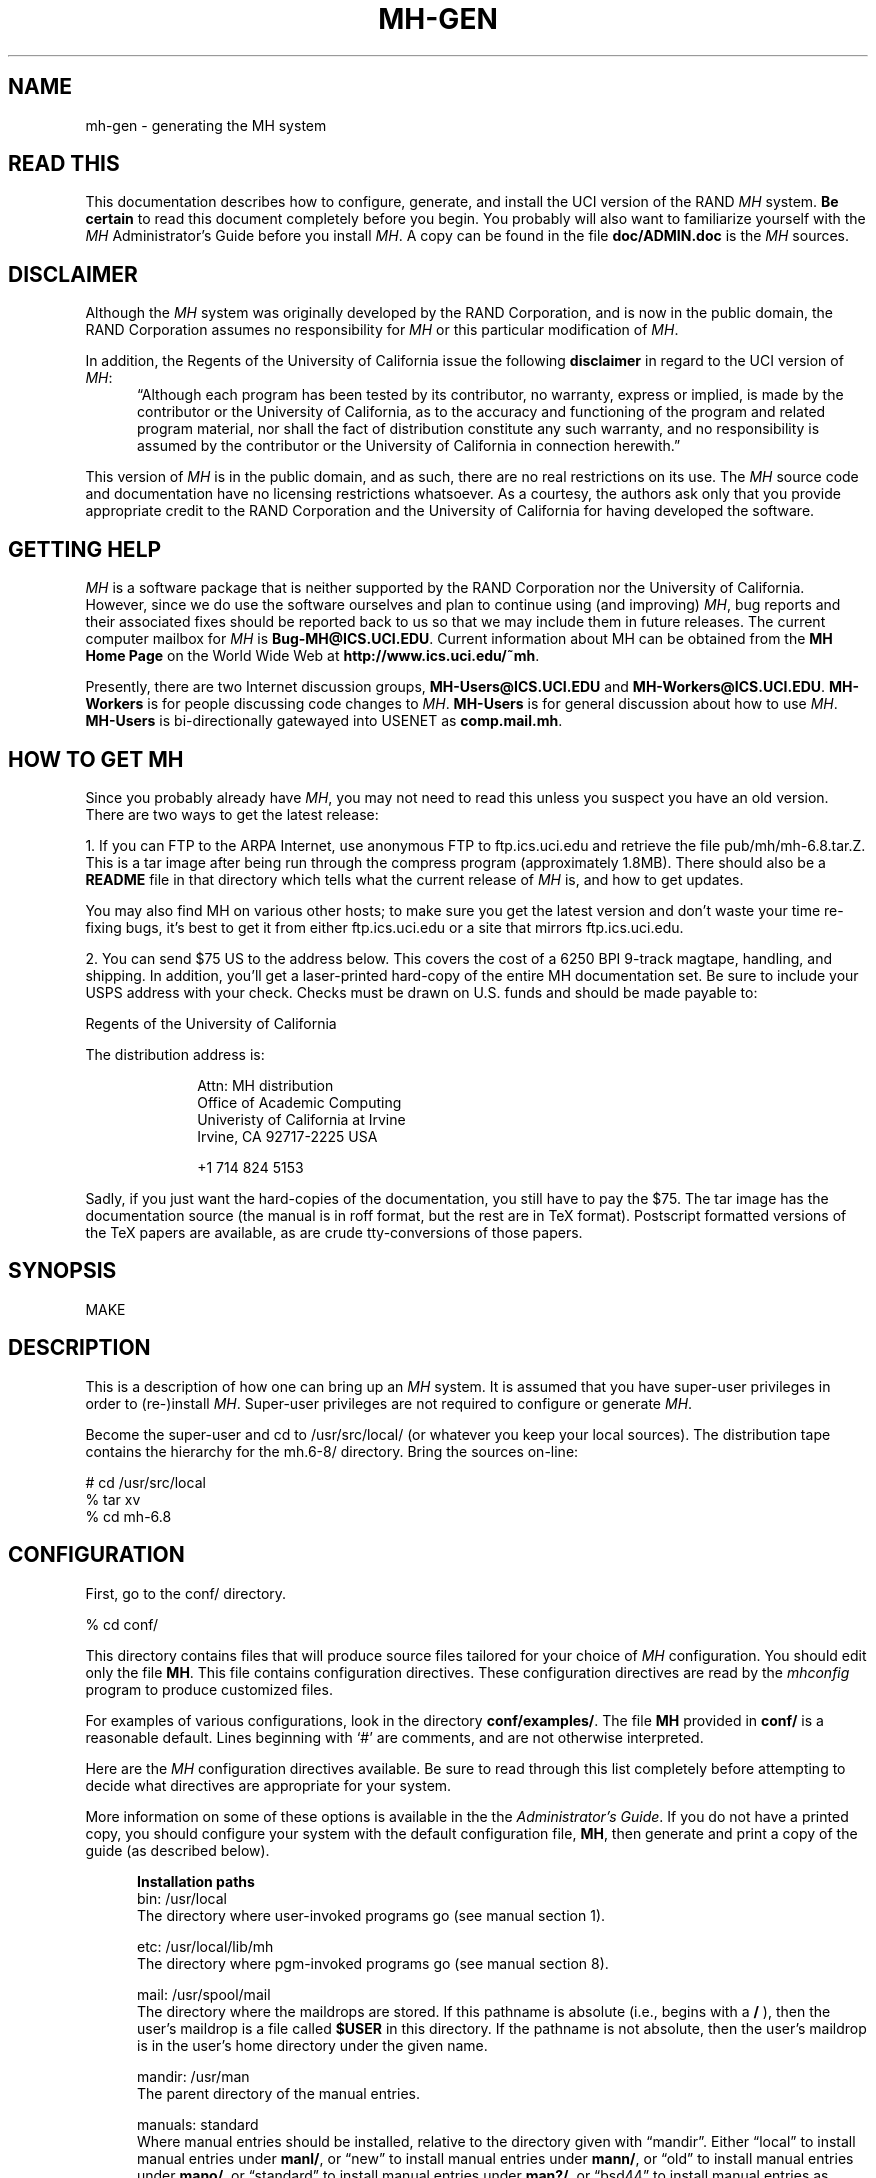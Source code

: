 .\" @(#)$Id: mh-gen.8,v 2.119 1996/02/08 19:20:25 jromine Exp $
.\" uneven inter-word spacing (nroff line adjusting) hampers readability
.if n .na
.TH MH-GEN 8 MH.6.8.4 [mh.6]
.SH NAME
mh-gen \- generating the MH system
.SH "READ THIS"
This documentation describes how to configure, generate, and install
the UCI version of the RAND \fIMH\fR system.  \fBBe certain\fP to 
read this document completely before you begin.  You probably will
also want to familiarize yourself with the \fIMH\fP Administrator's
Guide before you install \fIMH\fP.  A copy can be found in the
file \fBdoc/ADMIN.doc\fP is the \fIMH\fP sources.
.SH DISCLAIMER
Although the \fIMH\fR system was originally developed by the RAND Corporation,
and is now in the public domain,
the RAND Corporation assumes no responsibility for \fIMH\fR
or this particular modification of \fIMH\fR.
.PP
In addition,
the Regents of the University of California issue the following
\fBdisclaimer\fR in regard to the UCI version of \fIMH\fR:
.in +.5i
\*(lqAlthough each program has been tested by its contributor,
no warranty, express or implied,
is made by the contributor or the University of California,
as to the accuracy and functioning of the program
and related program material,
nor shall the fact of distribution constitute any such warranty,
and no responsibility is assumed by the contributor
or the University of California in connection herewith.\*(rq
.in -.5i
.PP
This version of \fIMH\fR is in the public domain,
and as such,
there are no real restrictions on its use.
The \fIMH\fR source code and documentation have no licensing restrictions
whatsoever.
As a courtesy,
the authors ask only that you provide appropriate credit to the RAND
Corporation and
the University of California for having developed the software.
.SH "GETTING HELP"
\fIMH\fR is a software package that is neither supported by the RAND
Corporation nor the University of California.
However,
since we do use the software ourselves and plan to continue using (and
improving) \fIMH\fR,
bug reports and their associated fixes should be reported back to us so that
we may include them in future releases.
The current computer mailbox for \fIMH\fR is \fBBug\-MH@ICS.UCI.EDU\fR.
Current information about MH can be obtained from
the \fBMH Home Page\fP on the World Wide Web at
\fBhttp://www.ics.uci.edu/~mh\fP.
.PP
Presently,
there are two Internet discussion groups, \fBMH\-Users@ICS.UCI.EDU\fR
and \fBMH\-Workers@ICS.UCI.EDU\fR.  \fBMH\-Workers\fP is for people
discussing code changes to \fIMH\fP.  \fBMH-Users\fP is for general
discussion about how to use \fIMH\fP.
\fBMH\-Users\fR is bi-directionally 
gatewayed into USENET as \fBcomp.mail.mh\fR.
.SH "HOW TO GET MH"
Since you probably already have \fIMH\fP,
you may not need to read this unless you suspect you have an old version.
There are two ways to get the latest release:
.PP
1.  If you can FTP to the ARPA Internet, use anonymous FTP to
ftp.ics.uci.edu and retrieve the file pub/mh/mh-6.8.tar.Z.
This is a tar image after being run through the compress program
(approximately 1.8MB).  There should also be a \fBREADME\fR file in
that directory which tells what the current release of \fIMH\fP
is, and how to get updates.
.PP
You may also find MH on
various other hosts; to make sure you get the latest version and
don't waste your time re-fixing bugs, it's best to get it from
either ftp.ics.uci.edu or a site that mirrors ftp.ics.uci.edu.
.PP
2.  You can send $75 US to the address below.
This covers the cost of a 6250 BPI 9-track magtape,
handling, and shipping.  In addition, you'll get a
laser-printed hard-copy of the entire MH documentation set.  Be
sure to include your USPS address with your check.  Checks 
must be drawn on U.S\&. funds and should be made payable to:

.ti +1i
Regents of the University of California

The distribution address is:  

.nf
.RS 1i
Attn: MH distribution
Office of Academic Computing
Univeristy of California at Irvine
Irvine, CA  92717-2225  USA

+1 714 824 5153
.fi
.RE
.PP
Sadly, if you just want the hard-copies of the documentation, you
still have to pay the $75.  The tar image has the documentation
source (the manual is in roff format, but the rest are in TeX
format).  Postscript formatted versions of the TeX papers are 
available, as are crude tty-conversions of those papers.
.SH SYNOPSIS
MAKE
.SH DESCRIPTION
This is a description of how one can bring up an \fIMH\fR system.
It is assumed that you have super-user privileges in order to
(re\-)install \fIMH\fR.
Super-user privileges are not required to configure or generate \fIMH\fR.
.PP
Become the super-user and cd to /usr/src/local/
(or whatever you keep your local sources).
The distribution tape contains the hierarchy for the mh.6-8/ directory.
Bring the sources on-line:
.sp 1
.nf
# cd /usr/src/local
% tar xv
% cd mh-6.8
.fi
.SH CONFIGURATION
First, go to the conf/ directory.
.sp 1
.nf
% cd conf/
.fi
.sp 1
This directory contains files that will produce source files tailored
for your choice of \fIMH\fR configuration.
You should edit only the file \fBMH\fR.
This file contains configuration directives.
These configuration directives are read by the \fImhconfig\fR program to
produce customized files.
.sp
For examples of various configurations,
look in the directory \fBconf/examples/\fR.
The file \fBMH\fR provided in \fBconf/\fR is a reasonable default.
Lines beginning with `#' are comments, and are not otherwise interpreted.
.PP
Here are the \fIMH\fP configuration directives available.  Be sure
to read through this list completely before attempting to decide
what directives are appropriate for your system.  
.sp
More information on some of these options is available in the
the \fIAdministrator's Guide\fR.  If you do not have a printed
copy, you should configure your system with the default
configuration file, \fBMH\fP, then generate and print a copy
of the guide (as described below).
.in +.5i

.de Uh
.ti -.75i
.B "\\$1"
.ne 4
..
.Uh "Installation paths"
.ti -.5i
bin: /usr/local
.br
The directory where user\-invoked programs go (see manual section 1).

.ti -.5i
etc: /usr/local/lib/mh
.br
The directory where pgm\-invoked programs go (see manual section 8).

.ti -.5i
mail: /usr/spool/mail
.br
The directory where the maildrops are stored.
If this pathname is absolute (i.e., begins with a \fB/\fR\0),
then the user's maildrop is a file called \fB$USER\fR in this directory.
If the pathname is not absolute,
then the user's maildrop is in the user's home directory under the given name.

.ti -.5i
mandir: /usr/man
.br
The parent directory of the manual entries.

.ti -.5i
manuals: standard
.br
Where manual entries should be installed,
relative to the directory given with \*(lqmandir\*(rq.
Either \*(lqlocal\*(rq to install manual entries under \fBmanl/\fR,
or \*(lqnew\*(rq to install manual entries under \fBmann/\fR,
or \*(lqold\*(rq to install manual entries under \fBmano/\fR,
or \*(lqstandard\*(rq to install manual entries under \fBman?/\fR,
or \*(lqbsd44\*(rq to install manual entries as \fBman?/\fIpage\fP.0\fR,
or \*(lqgen\*(rq to generate but not install them,
or \*(lqnone\*(rq to neither generate nor install them.

Any of these values may have the suffix \*(lq/cat\*(rq appended 
to it.   In that case, the manual entries will be formatted
with \*(lqnroff -man\*(rq and they will be installed in the
corresponding \*(lqcat?\*(rq directories.

For example,
to install manual entries under \fB/usr/man/u_man/man?\fR,
use \*(lqstandard\*(rq and \fB/usr/man/u_man\fR for \*(lqmandir\*(rq.
To install formatted manual entires under \fB/usr/contrib/man/cat?\fR,
use \*(lqstandard/cat\*(rq and \fB/usr/contrib/man\fR for \*(lqmandir\*(rq.
To install formatted manual entries using the BSD44 convention,
use \*(lqbsd44/cat\*(rq.

.ti -.5i
chown: /etc/chown
.br
The location of the \fIchown\fR\|(8) on your system.
If \fIchown\fR is in your search path,
just use the value of \*(lqchown\*(rq.
On SYS5 systems,
this should probably be \*(lq/bin/chown\*(rq.

.ti -.5i
cp: cp
.br
The command to copy files when installing, if not \*(lqcp\*(rq.
(Some sites use \*(lqcp\0\-p\*(rq.)

.ti -.5i
ln: ln
.br
The command to link files together in the source tree, if not \*(lqln\*(rq.
If you're using something like \fBlndir\fP to keep
your compile tree separate from your source tree,
set this to \*(lqln\0\-s\*(rq or \*(lqcp\*(rq.

.ti -.5i
remove: mv \-f
.br
How \fIMH\fR should make backup copies
of existing files when installing new files.
To simply remove the old files, use \*(lqrm\0\-f\*(rq.

.Uh "Compiler/loader"
.ti -.5i
cc: cc
.br
The name of your C compiler, if not \*(lqcc\*(rq.

.ti -.5i
ccoptions: \-O
.br
Options given directly to \fIcc\fR\|(1).
The most common is \*(lq\-M\*(rq if you're running \fIMH\fR on an ALTOS.
This defaults to \*(lq\-O\*(rq.  If you define this and want to 
keep \*(lq\-O\*(rq, be sure to include it explicitly.
If you're using the \fIGNU\fP C compiler, it should
include `\-traditional'.  See \*(lqoptions:\*(rq for `\-D' options.

.ti -.5i
curses: \-lcurses\0\-ltermlib
.br
This should be the loader option required to load the \fItermcap\fR\|(3)
and \fIcurses\fR\|(3) libraries on your system.
On SYS5 systems, it probably should be just \*(lq\-lcurses\*(rq.
Some sites have reported that both \*(lq\-lcurses\*(rq and
\*(lq\-ltermlib\*(rq are necessary.

.ti -.5i
ldoptions: \-s
.br
Options given directly to \fIld\fR\|(1) (via \fIcc\fR\|) at the beginning
of the command line.
Useful for machines which require arguments to tell \fIld\fR to increase the
stack space (e.g. the Gould, which uses \*(lq\-m\08\*(rq).
Usually, \*(lq\-s\*(rq is a good choice in any event.

.ti -.5i
ldoptlibs:
.br
Options given directly to \fIld\fR\|(1) (via \fIcc\fR\|) at the end of the
command line.
The two most common are:
\*(lq\-ldbm\*(rq if you're running MMDF with the \fIdbm\fR package;
and, \*(lq\-lndir\*(rq if you are generating \fIMH\fR on a system
which does not load the new directory access mechanism by default
(e.g., 4.1BSD, SYS5).
If you don't have \fIlibndir\fR on your system,
the sources are in \fBmiscellany/libndir/\fR.

.ti -.5i
lex: lex \-nt
.br
Alternative version of \fIlex\fR.  Used in \fBzotnet/tws/\fR.

.ti -.5i
oldload: off
.br
This controls how \fIMH\fP will try to process library object files to
eliminate local symbols.
Support for the ALTOS loader if \*(lqon\*(rq.
Support for loaders not handling `\-x\0\-r' correctly if \*(lqnone\*(rq.

.ti -.5i
ranlib: on
.br
Support for systems with \fIranlib\fR\|(1).
For SYSTEM 5 systems,
this should be \*(lqoff\*(rq which tells \fIMH\fR to use \fIlorder\fR and
\fItsort\fR instead.
Some SYSTEM 5 sites reported that running this isn't always sufficient.
If this is the case,
then you should edit \fBconf/makefiles/uip\fR to include
\fB\&../sbr/libmh.a\fR and \fB../zotnet/libzot.a\fR twice in the LIBES
variable.

.Uh "Message Transport System"
.ti -.5i
mts: sendmail
.br
Which message transport system to use.
Either \*(lqmmdf\*(rq to use \fIMMDF\fR as the transport system,
\*(lqmmdf2\*(rq to use \fIMMDF\-II\fR as the transport system,
\*(lqsendmail\*(rq to have \fISendMail\fR as the transport system,
\*(lqzmailer\*(rq to have \fIZMAILER\fP as the transport system,
or, \*(lqmh\*(rq to have \fIMH\fR as the transport system.

On UNIX systems supporting TCP/IP networking via sockets
you can add the suffix \*(lq/smtp\*(rq to the mts setting.
This often yields a superior interface as \fIMH\fR will post mail with the
local \fISMTP\fR server instead of interacting directly with \fIMMDF\fR or
\fISendMail\fR.
Hence, for TCP/IP UNIX systems,
the \*(lq/smtp\*(rq suffix to either \*(lqsendmail\*(rq or \*(lqmmdf2\*(rq is
the preferred MTS configuration.
The \*(lq/smtp\*(rq suffix is described in detail in the \fIAdministrator's
Guide\fR; be sure to set \*(lqservers:\*(rq as described in
\fImh\-tailor\fR\|(8) if you use this option.

.ti -.5i
mf: off
.br
Support for mail filtering on those systems in which the message transport
system isn't integrated with \fIUUCP\fR 
This option is strictly for an \fIMH\fR system using either \fIMMDF\-I\fR
as its transport system or one using \*(lqstand\-alone delivery\*(rq.

.Uh "UCI BBoards Facility"
.ti -.5i
bboards: off
.br
If \*(lqon\*(rq, include support for the UCI BBoards facility.
BBoards may be enabled with any mts setting.
If \*(lqoff\*(rq, the BBoard reading program \fIbbc\fR will not be installed.
If \*(lqnntp\*(rq,
include support for the UCI BBoards facility to read the Network News
via the NNTP.
If \*(lqpop\*(rq (formerly \*(lqpopbboards:\0on\*(rq),
include support for the UCI BBoards facility via the POP3 service;
this setting requires \*(lqpop:\0on\*(rq.

.ti -.5i
bbdelivery: off
.br
If \*(lqoff\*(rq,
the BBoards delivery agent and library files will not be installed.
If 
\*(lqon\*(rq,
and you set \*(lqbboards:\*(rq to something besides \*(lqoff\*(rq,
then 
the BBoards delivery agent and library files will be installed
in the \fIbbhome\fR directory (see below).
To read remote BBoards,
the usual configuration would have \fIbbc\fR talk to a \fIPOP3\fR or
\fINNTP\fR server.
However, it may be useful to set this to \*(lqoff\*(rq if 
you NFS mount the \fIbbhome\fR directory from another host
and want to use \fIbbc\fR to read those files directly.

.ti -.5i
bbhome: /usr/spool/bboards
.br
The home directory for the BBoards user.

.Uh "Post Office Protocol"
.ti -.5i
pop: off
.br
Support for POP service.
This allows local delivery for non\-local users
(a major win).
See \fBsupport/pop/pop.rfc\fR for more information on the POP.
This option currently works only on UNIX systems with TCP/IP sockets.
(It doesn't hurt to enable this option regardless of whether or not
you intend to use POP.)  See also \*(lqbboards: pop\*(rq to enable
reading bboards with the POP.

.ti -.5i
popdir: /usr/etc
.br
The directory where the POP daemon (\fBpopd\fP) will be installed.

.ne 5
.ti -.5i
options:
.br
\&`\-D' options to \fIcc\fR\|(1).
.sp
.in +.25i
.ti -.5i
APOP='\*(lq/etc/pop.auth\*(rq'
.br
This option indicates that the POP daemon will
support the non-standard \fBAPOP\fP command,
and specifies the name of \fBAPOP\fP authorization database.
The \fBAPOP\fP
command provides a challenge-based authentication system using
the \fBMD5\fP message digest algorithm.
This facility is documented in 
\fIThe Internet Message\fR (ISBN 0\-13\-092941\-7), a book by Marshall T. Rose.
.sp
This option also causes the
\fBpopauth\fP program to be installed, which
allows the administrator to manipulate the \fBAPOP\fP
authorization database.
For more details, see \fBsupport/pop/pop-more.txt\fR
and the \fIAdministrator's Guide\fP.

.ti -.5i
DPOP
.br
This option indicates that POP subscribers do not have
entries in the \fIpasswd\fR\|(5) file,
and instead have their own separate database (a win).

.ti -.5i
KPOP
.br
Support for KERBEROS with POP.
This code builds
\fIpopd\fP, \fIinc\fP and \fImsgchk\fP to support only the 
\*(lqkpop\*(rq protocol.
This code is still experimental, but is available for 
those sites wishing to test it.

.ti -.5i
MPOP
.br
This option indicates that the POP daemon will
support the non-standard
\fBXTND SCAN\fP command which provides performance
enhancements when using the POP over low-speed connections.
This option also causes an interactive POP
client program, \fBpopi\fP, to be compiled and installed.
A man page for the \fBpopi\fP program is also provided.
.sp
These extensions are described in 
\fIThe Internet Message\fR, a book by Marshall T. Rose.
For more details, see \fBsupport/pop/pop-more.txt\fR.
\fBNote:\fP this option requires \*(lqbboards: pop\*(rq.

.ti -.5i
POP2
.br
Have the POP daemon understand the older
POP2 protocol as well as the \fIMH\fP POP3 protocol \- a major win.
The POP daemon auto-magically
determines which POP protocol your client is using.
If you're enabling POP service,
there's no reason not to enable this option as well.
See also \fIPOPSERVICE\fR.

.ti -.5i
POPSERVICE
.br
The port name the \fIMH\fP POP will use.  For historical reasons,
this defaults to \*(lqpop\*(rq.
.sp
In 1987, the \fIMH\fP POP protocol
(POP version 3) was published as RFC1081 and
was assigned its own port number (110),
which differs from the original POP (version 1 and 2) port number (109).
.sp
To have \fIMH\fP POP use the new assigned port number, 
set POPSERVICE='\*(lqpop3\*(rq', and be sure that this service
name is listed in your \fB/etc/services\fP file on both POP client
and server hosts as \*(lq110/tcp\*(rq.
If you enable \fIPOP2\fP, you can safely leave \fIPOPSERVICE\fP
undefined unless you are using POP3 clients besides \fIMH\fP.

.ti -.5i
RPOP
.br
This option indicates that support for the UNIX variant of POP,
RPOP, which uses privileged sockets for authentication be enabled.
This peacefully co-exists with the standard POP.

.ti -.5i
SHADOW
.br
Indicates that the \fBpopd\fP POP server
can find encrypted passwords in the
\fB/etc/shadow\fR file (and not in the \fB/etc/passwd\fR file).
It should be used only for some (newer) SYSTEM 5 systems.
.in -.25i

The \*(lqAPOP\*(rq and \*(lqMPOP\*(rq non-standard POP
facilities are documented in
\fIThe Internet Message\fR (ISBN 0\-13\-092941\-7),
a book by Marshall T. Rose.
For more details, see \fBsupport/pop/pop-more.txt\fR.
The \*(lqAPOP\*(rq option peacefully co-exists with the standard POP.
The \*(lqMPOP\*(rq option requires \*(lqbboards: pop\*(rq.

.Uh "Shared libraries"
.ti -.5i
sharedlib: off
.br
If \*(lqsun4\*(rq,
makes libmh.a into a SunOS 4.0 (and later) shared library.
If you enable this, be sure to also use \*(lqoptions SUN40\*(rq.
If \*(lqsys5\*(rq, 
makes libmh.a into a SYS5 R4 (and later) shared library.
If you enable this, be sure to also use \*(lqoptions SVR4\*(rq.

.ti -.5i
slflags: \-pic
.br
The compiler flags to produce position independent code.

.ti -.5i
slibdir: /usr/local/lib
.br
The directory where the \fIMH\fP shared library should go.

.ne 4
.ti -.25i
Under SunOS (sun4)
.br
Since some \fIMH\fP programs are setuid, they'll only look for
the library in \*(lqtrusted\*(rq locations.  Putting the library
somewhere besides \fB/usr/lib\fP or \fB/usr/local/lib\fP is not advisable.

If you \fBmust\fP do this, be sure that you add the 
path given by \fBslibdir\fP to the compiler's library search list 
(e.g., \*(lqldoptions:\0\-L/usr/mh/lib\*(rq)
and make sure the path starts with a leading `/'.

You may need to run \fIldconfig\fP\|(8) manually whenever a new
shared object is installed on the system.
See \fIld\fR\|(1) for more information about using shared libraries.

.ti -.25i
Under Solaris 2.0 (and newer)
.br
The above instructions for SunOS apply, except you should set
the run-time library search path using `\-R' instead of `\-L'
(e.g., \*(lqldoptions: \-R/usr/mh/lib\*(rq).

.Uh "General System Dependencies"
.in -.5i
You should include the following directives 
which are appropriate for your version of UNIX.
If you don't know what an
option does, it probably doesn't apply to you.
.in +.5i

.ti -.5i
mailgroup: off
.br
If set, \fIinc\fR is made set-group-id to this group name.
Some SYS5 systems want this to be set to \*(lqmail\*(rq.
Set this if your \fB/usr/spool/mail\fP is not world-writeable.

Note that \fBslocal\fP doesn't know how to deal with this,
and will not work under these systems; just making it set-group-id
will open a security hole.
If you're using \*(lqmailgroup\*(rq,
you should remove \fBslocal\fP (and its man page) from your system.

.ti -.5i
signal: int
.br
The base type (int or void) of the function
parameter/return value of \fIsignal\fR\|(2).
The default is \fBint\fR.
Set \*(lqsignal void\*(rq on systems which use this type
(e.g., SYSTEM 5 V3.0 and later or Sun OS 4.0 and later).

.ti -.5i
sprintf: char *
.br
The return value of the \fIsprintf\fR library routine.
This defaults to \*(lqchar\0*\*(rq.  Set this to \*(lqint\*(rq if
you have an older version of SYSTEM 5 which has this routine return an
\*(lqint\*(rq type.

.ne 5
.ti -.5i
options:
.br
\&`\-D' options to \fIcc\fR\|(1).
.sp
.in +.25i
.ti -.5i
ALTOS
.br
Use on XENIX/v7 systems.
Also, be sure to use \*(lqoptions V7\*(rq.

.ti -.5i
ATTVIBUG
.br
This option causes
\fIMH\fP to return to the \*(lqWhat now?\*(rq
prompt if your initial editor is \fBvi\fP
and it exits with non-zero status.
Use on Sun OS 4.1 and other systems where the
\fB/usr/ucb/vi\fP editor was changed to
exit with its status equal to the number of pseudo-\*(lqerrors\*(rq
encountered during the edit.  This causes a problem for programs that
test the exit status of their editor and abort if the status is non-zero.
(This includes \fIMH\fP and programs like \fB/usr/etc/vipw\fP).

.ti -.5i
AUX
.br
Use with AUX systems.

.ti -.5i
BIND
.br
If you are running with the BIND code on UNIX systems
with TCP/IP sockets (e.g. 4.{2,3}BSD),
be sure to define this.

.ti -.5i
BSD41A
.br
Use on 4.1a Berkeley UNIX systems.

.ti -.5i
BSD42
.br
Use on Berkeley UNIX systems on or after 4.2BSD.

.ti -.5i
BSD43
.br
Use on 4.3 Berkeley UNIX systems.
Also, be sure to use \*(lqoptions BSD42\*(rq.
If \fIopenlog\fR\|(3) (see \*(lqman 3 syslog\*(rq)
takes three arguments instead of two,
and your \fIwrite\fR\|(1) command is set\-group\-id
to group \*(lqtty\*(rq, use this option.
If only one of these conditions is true, you lose.

.ti -.5i
BSD44
.br
Use on Berkeley UNIX systems on or after 4.4BSD.
Also, be sure to use \*(lqoptions BSD43\*(rq
and \*(lqoptions BSD42\*(rq.

.ti -.5i
DBMPWD
.br
Use this option if your \fIgetpwent\fR\|(3) routines read a 
dbm database (such as with Yellow Pages) instead of doing
a sequential read of \fB/etc/passwd\fR.
Without DBMPWD the entire passwd file is read into
memory one entry at a time for alias expansion.
This is a performance improvement when reading
a standard \fB/etc/passwd\fR file,
but is \fIvery\fR slow on systems with a dbm database.
At one site that runs
YP on a large passwd file, it showed a 6:1 performance improvement.

.ti -.5in
GCOS_HACK
.br
The so-called \*(lqgcos\*(rq field of the password file is 
used as a last resort
to find the user's full name (see \fImh-profile\fP\|(5) for details).
Enable this option
if your \fIpasswd\fP\|(5) man page notes that the `&'
character in the \*(lqgcos\*(rq field stands for the login name.

.ti -.5i
FCNTL
.br
Directs \fIMH\fP to use the \fBfcntl()\fP system call for kernel-level
locking.  If you're using a SYS5 system, you may want
this option.  (See also `FLOCK' and `LOCKF').

.ti -.5i
FLOCK
.br
Directs \fIMH\fP to use the \fBflock()\fP system call for kernel-level
locking.  If you're on a BSD42 system,
and you're not using NFS to read or write maildrops,
you should enable this option.  (See also `FCNTL' and `LOCKF').

.ti -.5i
HESIOD
.br
Support for HESIOD.  
This code was contributed, and included no documentation.

.ti -.5i
LOCKF
.br
Directs \fIMH\fP to use the \fBlockf()\fP system call for kernel-level
locking.  If you're using NFS to read or
write maildrops, you should enable this option.  (See also `FLOCK'
and `FCNTL').

.ti -.5i
locname
.br
Hard-wires the local name for the host \fIMH\fR is running on.
For example, locname='\*(lqPICKLE\*(rq'.
It's probably better to either let UNIX tell \fIMH\fR this information,
or to put the information in the host specific \fBmtstailor\fR file.

.ti -.5i
MORE
.br
Defines  the location of the \fImore\fR\|(1) program.
On ALTOS and DUAL systems, set
MORE='\*(lq/usr/bin/more\*(rq'.
The default is \*(lq/usr/ucb/more\*(rq.

.ti -.5i
NDIR
.br
For non-Berkeley UNIX systems,
this \fIMH\fR will try to find the new directory access mechanism by looking
in \fB<ndir.h>\fR if this option is given.
Otherwise, \fIMH\fR will try \fB<dir.h>\fR.
If you still can't get this to work on your system,
edit \fBh/local.h\fR as appropriate.
(See also `SYS5DIR'.)

.ti -.5i
NFS
.br
Tells \fIMH\fR to hack around a problem in the NFS C library.
If you get an undefined symbol \*(lqruserpass\*(rq when compiling
\fIMH\fP, you probably need this option.  If, however, you include this
option and get an undefined symbol \*(lq\(ru\^\(ruruserpass\*(rq
when compiling, then you should omit this option.
(See also `NORUSERPASS'.)

.ti -.5i
NOIOCTLH
.br
Tells \fIMH\fR not to include the file \fB<sys/ioctl.h>\fR.
To be used on systems where this file is not present.

.ti -.5i
NORUSERPASS
.br
Tells \fIMH\fR that your system doesn't have the
\fIruserpass\fP\|(3) routine;
\fIMH\fR will include its own copy of this
routine in its library.
(See also `NFS'.)

.ti -.5i
NTOHLSWAP
.br
Tells \fIMH\fR to use the \fBntohl()\fR macro when processing
\fImsh\fR binary map files.  \fIMH\fR can use this macro on
systems with the include file \fBnetinet/in.h\fR,
to byte-swap the binary information in these map files.
If you're using the same map files on machines of different
architectures, enable this option.

.ti -.5i
RENAME
.br
Include this option if your system has a \fBrename()\fP library
call.  This is true on BSD42 and newer and some SYS5 systems.

.ti -.5i
SENDMAILBUG
.br
Causes SMTP reply code 451 (failure)
to be considered the same as code 250 (OK).
Since this might cause problems, only
enable this if you are certain that your SendMail will
return this code even when it doesn't mean to indicate a failure.

.\" .ti -.5i
.\" SMTP_ONEX
.\" .br
.\" Causes \fIMH\fP to give the \*(lqONEX\*(rq SMTP command
.\" when posting mail (a SendMail performance hack).
.\" Useful only if you're running a SendMail
.\" which will successfully reset with the \*(lqRSET\*(rq command
.\" after seeing the \*(lqONEX\*(rq command;
.\" otherwise, if you enable this 
.\" you may have problems posting messages with \*(lqBCCs\*(rq.
.\" 
.ti -.5i
SOCKETS
.br
Indicates the availability of a socket interface
for TCP/IP networking that is compatible with 4.{2,3}BSD UNIX.
It is not necessary to define this when BSD42 is already defined,
but it might be useful for SYSTEM 5 or HPUX systems with TCP/IP sockets.

.ti -.5i
SUN40
.br
Use on Sun OS 4.0 (and later?) systems.  You also will need
\*(lqoptions BSD42\*(rq, \*(lqoptions BSD43\*(rq, and
\*(lqsignal void\*(rq.

If you're using Sun's brain-damaged approach to offering Domain
Name Service through NIS, be sure to include
\*(lqoptions BIND\*(rq and
\*(lqldoptions \-lresolv\*(rq to work around some NIS/DNS bugs.

.ti -.5i
SYS5
.br
Use on AT&T SYSTEM 5 R3 (and newer?) UNIX systems.  See also \fImailgroup\fR.

.ti -.5i
SYS5DIR
.br
Define this if your system uses \*(lqstruct dirent\*(rq
instead of \*(lqstruct direct\*(rq.
This is true of System V Release 3.0 and later.
Uses include file \fB<dirent.h>\fR
and the routines \fImkdir\fR, \fIrmdir\fR and \fIgetcwd\fR.

.ti -.5i
SVR4
.br
Use on AT&T SYSTEM 5 R4 (and newer?) UNIX systems. You should 
also include \*(lqoptions SYS5\*(rq and \*(lqoptions SYS5DIR\*(rq.
See also \fImailgroup\fR.
You will also need to include \*(lqoldload none\*(rq if your \fBld\fP
doesn't handle `\-x\0\-r' correctly.

.ti -.5i
TERMINFO
.br
Define TERMINFO if you have it.
You get it automatically if you're running SYS5, and you don't get
it if you're not.  (If you're not SYS5, you probably have termcap.)

.ti -.5i
TZNAME
.br
Use time zone names from the \fItzname\fR variable, set via \fItzset\fR.
Only applicable on SYSTEM 5 systems and only effective when you have
asked for alpha\-timezones (see the ATZ option).  See also ZONEINFO.

.ti -.5i
UNISTD
.br
Include this option if your system has the file \fB<unistd.h>\fP.
If not specified, the LOCKF option will include \fB<sys/fcntl.h>\fP.

.ti -.5i
V7
.br
Use on V7 UNIX systems.
Also, be sure to use \*(lqoptions void=int\*(rq.

.ti -.5i
VSPRINTF
.br
Include this option if your system has the \fIvsprintf\fP\|(3)
library routine; otherwise, \fI\(rudoprnt\fP\|(3) will be used.

.ti -.5i
WAITINT
.br
BSD42 based systems call the \fIwait\fP\|(2)
system routine with a pointer to type \fIunion wait\fP.
Include this option if you included \*(lqoptions BSD42\*(rq, but
your system calls the \fIwait\fP\|(2)
system routine with a pointer to type \fIint\fP
(the non-BSD42 default).

.ti -.5i
ZONEINFO
.br
Specify this if you have a BSD43 based system that keeps time zone
information /etc/zoneinfo or /usr/lib/zoneinfo (SunOS),
and where 
the \fIstruct tm\fP 
returned by \fIlocaltime\fP\|(3) contains a \fItm_gmtoff\fP element
(see \fB/usr/include/time.h\fP).
With this fix the GMT offset specified in outgoing mail
will be corrected when the TZ enviornment variable is set
to a different time zone.  See also TZNAME.
.in -.25i

.Uh "Site Preferences"
.br
.in -.5i
These options change the
default behavior of \fIMH\fP or enable optional features.
Add the options which are appropriate for your configuration 
or your site preferences.
.in +.5i

.ti -.5i
editor: prompter
.br
The default editor for \fIMH\fR.

.ne 5
.ti -.5i
options:
.br
\&`\-D' options to \fIcc\fR\|(1).
.sp
.in +.25i
.ne 4
.ti -.5i
ATZ
.br
Directs \fIMH\fR to use alpha\-timezones whenever possible.
You should not use this option if you are on the Internet,
since it will make your host non-compliant with RFC-1123
(Requirements for Internet Hosts).

.ti -.5i
ATHENA
.br
Makes \fIrepl\fR `\-nocc\0all' the default instead of `\-cc\0all'.
You may want to enable this if you're using \fIxmh\fR.

.ti -.5i
BANG
.br
Directs \fIMH\fR to favor `!' over `@' in addressing.

.ti -.5i
BERK
.br
Optional for for 4.{2,3}BSD sites running SendMail.
Disables nearly all of the RFC822 address and header-parsing routines
in favor of recognizing such formats as ASCnet, and so on.
If you don't need to disable the parser for this reason,
you probably want to use \*(lqoptions DUMB\*(rq instead.

.ti -.5i
COMPAT
.br
If you previously ran a version of \fIMH\fR earlier than mh.4 use this option.
After a short grace period,
remove it and re-{configure,generate,install} everything.

.ti -.5i
DUMB
.br
Directs \fIMH\fR not to try and rewrite addresses to their 
\*(lqofficial\*(rq form.

.ti -.5i
FOLDPROT
.br
Defines the octal value for default folder-protection.
For example, FOLDPROT='\^\*(lq0700\*(rq\^'.
The default is \*(lq0711\*(rq.

.ti -.5i
ISI
.br
When using \*(lqrepl\0\-ccme\*(rq,
only \*(lqcc:\*(rq the first address found which belongs to the user;
any other \fIAlternate-Mailboxes\fR do not receive \*(lqcc:\*(rqs.

.ti -.5i
LINK
.br
Defines the filename for alternate file name for \fIdist\fR and \fIrepl\fR.
For example, LINK='\^\*(lq\^\\\^\\\^043\*(rq\^'
to use the pound\-sign character.
The default is \*(lq@\*(rq.

.ti -.5i
MHE
.br
Enables crude support for Brien Reid's MHE interface.
Recommended for use with the GNU Emacs mh-e package.

.ti -.5i
MHRC
.br
Enables \fIMH\fR to recognize the \fICShell\fR's `~'\-construct.
This is useful for sites that run with a ~/.mhrc for their users.

.ti -.5i
MIME
.br
Enables support for multi-media messages,
as specified in RFC 1341 \-\- a major win.
This allows you to include things like audio,
graphics, and the like, in your mail messages.
Several \fIMH\fP commands are extended to support these multi-media
messages,
and the \fImhn\fR command is provided to encode and decode
\fBMIME\fP messages.
For more details, see \fBmiscellany/multi-media/READ-ME\fP
and \fImhn\fR\|(1).

.ti -.5i
MSGID
.br
Enables \fBslocal\fP to detect and surpress duplicate messages received.
This code uses the \fB<ndbm.h>\fP library,
and requires \*(lqoptions BSD42\*(rq since
it uses the \fIflock\fP\|(2) system call for locking.
(Note that this means its database locking does not work over NFS.)
It has only been tested under SUN40.

.ti -.5i
MSGPROT
.br
Defines the octal value for default folder-protection.
For example, MSGPROT='\^\*(lq0600\*(rq\^'.
The default is \*(lq0644\*(rq.

.ti -.5i
NOMHSEQ
.br
Directs \fIMH\fR to make private sequences the default.

.ti -.5i
OVERHEAD
.br
Enable \fIMH\fR commands to read profile/context from open fd:s
without doing an open(); see \fImh-profile\fP\|(5) for the details.

.ti -.5i
RPATHS
.br
Directs \fIinc\fR to note UNIX \*(lqFrom\ \*(rq lines as Return-Path: info.

.ti -.5i
SBACKUP
.br
Defines the prefix string for backup file names.
For example, SBACKUP='\^\*(lq\^\\\^\\\^043\*(rq\^'.
The default is \*(lq,\*(rq.

.ti -.5i
TMA
.br
Support for the TTI \fItrusted mail agent\fR (TMA).
Although the TTI TMA is \fBnot\fR in the public domain,
the \fIMH\fR support for the TTI TMA \fBis\fR in the public domain.
You should enable this option only if you are licensed to run the TMA
software
(otherwise, you don't have the software in your \fIMH\fR source tree).

.ti -.5i
TTYD
.br
Support for TTYD.  This is no longer in wide use, and is not recommended.

.ti -.5i
UCI
.br
First, \*(lq_\*(rq and \*(lq#\*(rq are recognized as the prefixes for
scratch files.
Second, support for the UCI group\-leadership mechanism is enabled in
\fIconflict\fR.
Third, the first line of the file
file \fB$HOME/.signature\fR is used as the \fIFull Name\fR part
of your \*(lqFrom:\*(rq header.
This may conflict with the interpretation of this file by \fINews\fR.
If you're not at UCI, you probably don't want this option.

.ti -.5i
UK
.br
Directs the \fIscan\fR program to generate UK-style dates by default.

.ti -.5i
WHATNOW
.br
Enable certain \fIMH\fR commands to act differently when $mhdraft set.

.ti -.5i
YEARMOD
.br
This option makes the \fImh-format\fP \fB%(year)\fP function
always return a value less than 100.
Enable this option if you have local \fImh-format\fP\|(5) files
which cannot handle 4-digit years.
You should convert these files to use a 4-character field width,
or use the \fB%(modulo 100)\fP function to obtain a 2-digit year value.
After a short grace period,
remove `YEARMOD' and re-{configure,generate,install} everything.
.in -.25i

.Uh "Testing/debugging"
.ti -.5i
debug: off
.br
Support for debug mode of \fIMH\fR.
Don't use this unless you know what you're doing,
which isn't likely if you're reading this document!

.ti -.5i
regtest: off
.br
Set this to \*(lqon\*(rq
if you are doing regression testing among different
compilations of \fIMH\fP, and you do not want the hostname
and compile date included in \fIMH\fP binaries.  

.sp
.in -.5i
.PP
Now edit \fBconf/config/mtstailor\fR,
depending on your choice of the setting
for mts in the \fIMH\fR configuration file.
for an mts setting of \*(lqmh\*(rq,
look at the file \fBconf/tailor/mhmts\fR;
for an mts setting of \*(lqsendmail\*(rq, \*(lqsendmail/smtp\*(rq,
\*(lqmmdf/smtp\*(rq, or \*(lqmmdf2/smtp\*(rq,
look at the file \fBconf/tailor/sendmts\fR;
and,
for an mts setting of \*(lqmmdf\*(rq, or  \*(lqmmdf2\*(rq,
look at the file \fBconf/tailor/mmdf\fR.
.PP
Now install the configured files into the source areas.  (On SYS5
systems, or other systems where you get complaints about
\*(lq_index\*(rq and \*(lq_rindex\*(rq being undefined,
you should use \*(lqmake sys5\*(rq to compile mhconfig.)
.sp 1
.nf
% make
% ./mhconfig MH
.fi
.PP
\fBBefore proceeding\fP,
you should familiarize yourself with the \fIAdministrator's Guide\fR.
To generate an \fInroff\fR version, go to the doc/ directory
and type:
.sp 1
.nf
% (cd ../doc/; make ADMIN.doc)
.fi
.sp
.PP
If you're already running \fIMH\fR at your site,
you should also read the \fImh\fR changes document \fBCHANGES\fP.
The source is in \fBpapers/changes/\fR.
.PP
After reading the \fIAdministrator's Guide\fR, you may decide
to change your MH configuration.  If so, cd back to the \fBconf/\fP
directory, re-edit the files \fBMH\fP
and \fBconf/config/mtstailor\fR, and re-run \fImhconfig\fP.
.PP
You now proceed based on your choice of a transport system
(the setting for mts above).
The best interface is achieved with \*(lqsendmail\*(rq
followed by \*(lqmmdf\*(rq or (\*(lqmmdf2\*(rq),
and then \*(lqmh\*(rq (stand\-alone delivery, not recommended).
.SS SENDMAIL
If you have not enabled BBoards or POP
then no further MTS\-specific action is required on your part!

If you have enabled POP, but you 
want to let \fISendMail\fP deliver mail POP mail using its
standard delivery program \fB/bin/mail\fP,
then, again, no further MTS\-specific action is required on your part!

Otherwise,
go to the mts/sendmail/ directory.
.sp 1
.nf
% cd ../mts/sendmail/
.fi
.sp 1
This directory contains files whose definitions correspond to the
configuration of your \fISendMail\fR system.
If you have enabled BBoards or POP service,
then you will need to re\-configure \fISendMail\fR.
First, in the \*(lqlocal info\*(rq section of your site's
\fISendMail\fR configuration file,
choose a free macro/class (B is used in this distribution),
and add these lines:
.sp 1
.in +.5i
.nf
# BBoards support
DBbboards
CBbboards
.fi
.in -.5i
.sp 1
Second, immediately after the inclusion of the zerobase file,
in the \*(lqmachine dependent part of ruleset zero\*(rq section,
add these lines:
.sp 1
.in +.5i
.nf
# resolve names for the BBoards system
R$+<@$=B>		$#bboards$@$2$:$1		topic@bboards
.fi
.in -.5i
.sp 1
Be sure to use tabs when separating these fields.
Third, add the line
.sp 1
.in +.5i
.nf
include(bboardsMH.m4)
.fi
.in -.5i
.sp 1
after the line
.sp 1
.in +.5i
.nf
include(localm.m4)
.fi
.in -.5i
.sp 1
in your site's \fISendMail\fR configuration file.
Finally, you should link the file \fBmts/sendmail/bboardsMH.m4\fR into your
\fISendMail\fR cf/ directory and re\-configure \fISendMail\fR.
.PP
If you have enabled POP service,
a similar procedure must be used on the POP service host,
to re\-configure \fISendMail\fR.
First, in the \*(lqlocal info\*(rq section of your site's
\fISendMail\fR configuration file,
choose a free macro/class (P is used in this distribution),
and add these lines:
.sp 1
.in +.5i
.nf
# POP support
DPpop
CPpop
.fi
.in -.5i
.sp 1
Second, immediately after the inclusion of the zerobase file,
in the \*(lqmachine dependent part of ruleset zero\*(rq section,
add these lines:
.sp 1
.in +.5i
.nf
# resolve names for the POP system
R$+<@$=P>		$#pop$@$2$:$1			subscriber@pop
.fi
.in -.5i
.sp 1
Be sure to use tabs when separating these fields.
Third, add the line
.sp 1
.in +.5i
.nf
include(popMH.m4)
.fi
.in -.5i
.sp 1
after the line
.sp 1
.in +.5i
.nf
include(localm.m4)
.fi
.in -.5i
.sp 1
in your site's \fISendMail\fR configuration file.
Finally, you should link the file \fBmts/sendmail/popMH.m4\fR into your
\fISendMail\fR cf/ directory and re\-configure \fISendMail\fR.
.SS MMDF
If you want \fIMMDF\fR to be your transport service,
and have \fBNOT\fR specified \*(lqmmdf/smtp\*(rq (or \*(lqmmdf2/smtp\*(rq)
as your mts setting,
then go to the mmdf/ directory.
(If you're using \*(lqmmdf/smtp\*(rq or \*(lqmmdf2/smtp\*(rq
as your mts setting, then skip to the next section.)
.sp 1
.nf
% cd ../mts/mmdf/
.fi
.sp 1
This directory contains files whose definitions correspond to the
configuration of your \fIMMDF\fR system.
.PP
If you're running \fIMMDF\-I\fR,
then copy the following files from wherever you keep the \fIMMDF\fR sources
to this directory: mmdf/h/ch.h, mmdf/h/conf.h, utildir/conf_util.h,
utildir/ll_log.h, mmdf/h/mmdf.h, utildir/util.h, mmdf/mmdf_lib.a,
and utildir/util_lib.a.
.PP
If you're running \fIMMDF\-II\fR,
then copy the following files from where you keep the \fIMMDF\fR sources
to this directory: h/ch.h, h/conf.h, h/dm.h, h/ll_log.h, h/mmdf.h, h/util.h,
and lib/libmmdf.a
.PP
If you have enabled bboards,
then the directories \fBsupport/bboards/mmdfI\fR
and \fBsupport/bboards/mmdfII\fR
contain information you'll need to
put a UCI BBoards channel in your \fIMMDF\fR configuration.
Similarly, if you have enabled option \*(lqmf\*(rq and are
running \fIMMDF\-I\fR,
then the \fBzotnet/mf/mmdfI/\fR directory contains information you'll need to
put a \fIUUCP\fR channel in your \fIMMDF\-I\fR configuration.
Finally, the directory \fBsupport/pop/mmdfII\fR contains information you'll
need to put a POP channel in your \fIMMDF\-II\fR configuration.
.PP
Note that \fIMMDF\-II\fR is distributed with the BBoards channel,
although the version in the \fIMH\fR distribution might be more current,
the version in the \fIMMDF\-II\fR distribution has been tested with that
revision of \fIMMDF\fR.
.SS MMDF/SMTP
If you are using \*(lqmmdf/smtp\*(rq as your mts setting,
then no further MTS\-specific action is required on your part!
.SS MMDF2/SMTP
If you are using \*(lqmmdf2/smtp\*(rq as your mts setting,
then no further MTS\-specific action is required on your part!
.SS "STAND\-ALONE DELIVERY"
If, instead, you want \fIMH\fR to handle its own mail delivery,
then no further MTS\-specific action is required on your part!
.SH GENERATION
Go to the \fIMH\fP top-level directory and generate the system.
.sp 1
.nf
% cd ../; make
.fi
.PP
This will cause a complete generation of the \fIMH\fR system.
If all goes well, proceed with installation.
If not, complain, as there \*(lqshould be no problems\*(rq at this step.
.SH INSTALLATION
If the directories you chose for the user\-programs,
support\-programs and manuals
(\*(lqbin\*(rq, \*(lqetc\*(rq, \*(lqpopdir\*(rq, \*(lqslibdir\*(rq,
and \*(lqmandir\*(rq in the \fBconf/MH\fR file)
don't exist,
you should create them at this point.
.PP
Next, if you enabled support for the UCI BBoards facility,
then create a login
called \*(lqbboards\*(rq with the following characteristics:
home directory is \fB/usr/spool/bboards/\fR with mode 755
(actually, use the value for \*(lqbbhome\*(rq given in the \fIMH\fR
configuration file),
login shell is \fB/bin/csh\fR (or \fB/bin/sh\fR),
and, encrypted password field is \*(lq*\*(rq.
The \*(lqbboards\*(rq login should own the \fB/usr/spool/bboards/\fR
directory.
In addition to creating \fB/usr/spool/bboards/\fR,
also create \fB/usr/spool/bboards/etc/\fR
and \fB/usr/spool/bboards/archive/\fR.
These directories should also be owned by the \*(lqbboards\*(rq login.
.PP
If you enabled support for POP,
then on the POP service host,
create a login called \*(lqpop\*(rq with the following characteristics:
home directory is \fB/usr/spool/pop/\fR with mode 755,
login shell is \fB/bin/csh\fR,
and, encrypted password field is \*(lq*\*(rq.
If you don't have \fB/bin/csh\fR on your system (V7),
then \fB/bin/sh\fR is just fine.
The \*(lqpop\*(rq login should own the \fB/usr/spool/pop/\fR directory.
You'll also need to add a line to the \fB/etc/services\fR file and the
\fB/etc/rc.local\fR file,
see the \fIAdministrator's Guide\fR  for more details.
.PP
If this is not the first time you have installed \fIMH\fR,
these files will need particular attention:

.nf
.in +.5i
.ta \w'VeryVeryBigDirectoryName  'u
\fIDirectory\fR	\fIFiles\fR
\*(lqetc/\*(rq	MailAliases, BBoardAliases, mtstailor
/usr/spool/bboards/	BBoards, \&.cshrc, \&.mh\(ruprofile
/usr/spool/bboards/etc/	*
.re
.in -.5i
.fi
.PP
The \fBMailAliases\fR, \fBBBoardAliases\fR, \fBmtstailor\fR and \fBBBoards\fR
files will \fBNOT\fP be installed over existing copies;
you will need to edit these by
hand and merge in any changes from your previous \fIMH\fR release.
The other files under \fB/usr/spool/bboards/\fR will be overwritten
if they exist.
You may wish to preserve your old versions of these before installing
\fIMH\fR.
.PP
As the super-user, and from the mh.6/ directory, install the system.
.sp 1
.nf
# make inst\-all
.fi
.sp 1
This will cause the \fIMH\fR 
processes and files to be transferred to the appropriate areas
with the appropriate attributes.
.SH TAILORING
See the \fIAdministrator's Guide\fR for information on tailoring \fIMH\fR for
the MTS, BBoards, and POP.
.SH DOCUMENTATION
In addition to this document,
the \fIAdministrator's Guide\fP,
and the \fIUser's Manual\fP,
there are several documents referenced by the user's manual which may be
useful.
The sources for all of these can be found under the \fBpapers/\fR directory.
.SH "OTHER THINGS"
Consult the directory \fBmiscellany/\fR for the sources to a number of things
which aren't part of the mainstream \fIMH\fR distribution,
but which are still quite useful.
.SH FILES
Too numerous to mention.  Really.
.SH "SEE ALSO"
make(1)
.SH BUGS
The \fImhconfig\fR program should be smarter.
.PP
There's no way to print the \fIAdministrator's Guide\fP
until after you have configured the system; it is difficult
to configure the system without the \fIAdministrator's Guide\fP.
.PP
The Makefiles should know when \fImhconfig\fR has been run and force
\*(lqmake clean\*(rq behavior.
